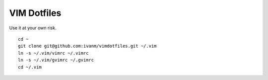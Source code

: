 VIM Dotfiles
========

Use it at your own risk.

::

  cd ~
  git clone git@github.com:ivanm/vimdotfiles.git ~/.vim
  ln -s ~/.vim/vimrc ~/.vimrc
  ln -s ~/.vim/gvimrc ~/.gvimrc
  cd ~/.vim
